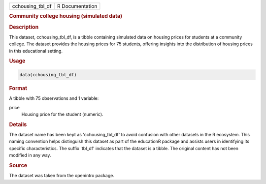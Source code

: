.. container::

   .. container::

      ================ ===============
      cchousing_tbl_df R Documentation
      ================ ===============

      .. rubric:: Community college housing (simulated data)
         :name: community-college-housing-simulated-data

      .. rubric:: Description
         :name: description

      This dataset, cchousing_tbl_df, is a tibble containing simulated
      data on housing prices for students at a community college. The
      dataset provides the housing prices for 75 students, offering
      insights into the distribution of housing prices in this
      educational setting.

      .. rubric:: Usage
         :name: usage

      .. code:: R

         data(cchousing_tbl_df)

      .. rubric:: Format
         :name: format

      A tibble with 75 observations and 1 variable:

      price
         Housing price for the student (numeric).

      .. rubric:: Details
         :name: details

      The dataset name has been kept as 'cchousing_tbl_df' to avoid
      confusion with other datasets in the R ecosystem. This naming
      convention helps distinguish this dataset as part of the
      educationR package and assists users in identifying its specific
      characteristics. The suffix 'tbl_df' indicates that the dataset is
      a tibble. The original content has not been modified in any way.

      .. rubric:: Source
         :name: source

      The dataset was taken from the openintro package.
